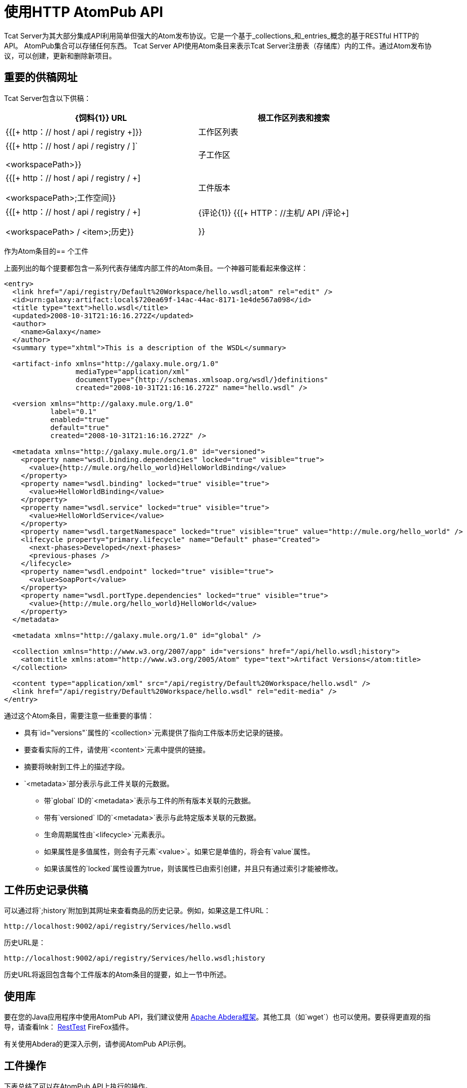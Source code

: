 = 使用HTTP AtomPub API
:keywords: tcat, http, atompub, api

Tcat Server为其大部分集成API利用简单但强大的Atom发布协议。它是一个基于_collections_和_entries_概念的基于RESTful HTTP的API。 AtomPub集合可以存储任何东西。 Tcat Server API使用Atom条目来表示Tcat Server注册表（存储库）内的工件。通过Atom发布协议，可以创建，更新和删除新项目。

== 重要的供稿网址

Tcat Server包含以下供稿：

[%header,cols="2*a",width=90%]
|===
| {饲料{1}} URL
|根工作区列表和搜索 | {{[+ http：// host / api / registry +]}}
|工作区列表 | {{[+ http：// host / api / registry / +]`+

<workspacePath>}}
|子工作区 | {{[+ http：// host / api / registry / +] +

<workspacePath>;工作空间}}
|工件版本 | {{[+ http：// host / api / registry / +] +

<workspacePath> / <item>;历史}}
| {评论{1}} {{[+ HTTP：//主机/ API /评论+]

}}
|===

作为Atom条目的== 个工件

上面列出的每个提要都包含一系列代表存储库内部工件的Atom条目。一个神器可能看起来像这样：

[source, xml, linenums]
----
<entry>
  <link href="/api/registry/Default%20Workspace/hello.wsdl;atom" rel="edit" />
  <id>urn:galaxy:artifact:local$720ea69f-14ac-44ac-8171-1e4de567a098</id>
  <title type="text">hello.wsdl</title>
  <updated>2008-10-31T21:16:16.272Z</updated>
  <author>
    <name>Galaxy</name>
  </author>
  <summary type="xhtml">This is a description of the WSDL</summary>

  <artifact-info xmlns="http://galaxy.mule.org/1.0"
                 mediaType="application/xml"
                 documentType="{http://schemas.xmlsoap.org/wsdl/}definitions"
                 created="2008-10-31T21:16:16.272Z" name="hello.wsdl" />

  <version xmlns="http://galaxy.mule.org/1.0"
           label="0.1"
           enabled="true"
           default="true"
           created="2008-10-31T21:16:16.272Z" />

  <metadata xmlns="http://galaxy.mule.org/1.0" id="versioned">
    <property name="wsdl.binding.dependencies" locked="true" visible="true">
      <value>{http://mule.org/hello_world}HelloWorldBinding</value>
    </property>
    <property name="wsdl.binding" locked="true" visible="true">
      <value>HelloWorldBinding</value>
    </property>
    <property name="wsdl.service" locked="true" visible="true">
      <value>HelloWorldService</value>
    </property>
    <property name="wsdl.targetNamespace" locked="true" visible="true" value="http://mule.org/hello_world" />
    <lifecycle property="primary.lifecycle" name="Default" phase="Created">
      <next-phases>Developed</next-phases>
      <previous-phases />
    </lifecycle>
    <property name="wsdl.endpoint" locked="true" visible="true">
      <value>SoapPort</value>
    </property>
    <property name="wsdl.portType.dependencies" locked="true" visible="true">
      <value>{http://mule.org/hello_world}HelloWorld</value>
    </property>
  </metadata>

  <metadata xmlns="http://galaxy.mule.org/1.0" id="global" />

  <collection xmlns="http://www.w3.org/2007/app" id="versions" href="/api/hello.wsdl;history">
    <atom:title xmlns:atom="http://www.w3.org/2005/Atom" type="text">Artifact Versions</atom:title>
  </collection>

  <content type="application/xml" src="/api/registry/Default%20Workspace/hello.wsdl" />
  <link href="/api/registry/Default%20Workspace/hello.wsdl" rel="edit-media" />
</entry>
----

通过这个Atom条目，需要注意一些重要的事情：

* 具有`id="versions"`属性的`<collection>`元素提供了指向工件版本历史记录的链接。
* 要查看实际的工件，请使用`<content>`元素中提供的链接。
* 摘要将映射到工件上的描述字段。
*  `<metadata>`部分表示与此工件关联的元数据。
** 带`global` ID的`<metadata>`表示与工件的所有版本关联的元数据。
** 带有`versioned` ID的`<metadata>`表示与此特定版本关联的元数据。
** 生命周期属性由`<lifecycle>`元素表示。
** 如果属性是多值属性，则会有子元素`<value>`。如果它是单值的，将会有`value`属性。
** 如果该属性的`locked`属性设置为true，则该属性已由索引创建，并且只有通过索引才能被修改。

== 工件历史记录供稿

可以通过将`;history`附加到其网址来查看商品的历史记录。例如，如果这是工件URL：

[source, code, linenums]
----
http://localhost:9002/api/registry/Services/hello.wsdl
----

历史URL是：

[source, code, linenums]
----
http://localhost:9002/api/registry/Services/hello.wsdl;history
----

历史URL将返回包含每个工件版本的Atom条目的提要，如上一节中所述。

== 使用库

要在您的Java应用程序中使用AtomPub API，我们建议使用 link:http://incubator.apache.org/abdera/[Apache Abdera框架]。其他工具（如`wget`）也可以使用。要获得更直观的指导，请查看lnk： http://www.xucia.com/#RestTest[RestTest] FireFox插件。

有关使用Abdera的更深入示例，请参阅AtomPub API示例。

== 工件操作

下表总结了可以在AtomPub API上执行的操作。

[%header,cols="4*"]
|===
| HTTP动词 |网址 |数据 |说明
| GET  | / api / registry  |无 |获取存储库中的所有工件
| GET  | / api / registry / WORKSPACE  |无 |获取工作区内工件和工作区的Atom订阅源
| GET  | / api / registry / WORKSPACE; atom  |无 |获取工作空间的Atom条目表示
| GET  | / api / registry / WORKSPACE / ARTIFACT  |无 |获取工件
| POST  | / api / registry / WORKSPACE  |一件神器 |添加一个新的神器。详情请参阅下文。
| POST  | / api / registry / WORKSPACE;工作区 |工作区Atom条目 |创建新的工作区。详情请参阅下文。
| PUT  | / api / registry / WORKSPACE / ARTIFACT  |工件 |添加工件的新版本。详情请参阅下文。
| PUT  | / api / registry / WORKSPACE / ITEM;原子 |工件的原子表示 |更新注册表中工件的元数据
|删除 | / api / registry / WORKSPACE  |工件或工作空间 |删除工件或工作空间
|===

== 浏览存储库

本节介绍如何通过查询参数或URL编码浏览存储库。

=== 查询存储库

您可以使用查询参数扩展URL以搜索存储库。以下是一些示例查询。

==== 选择所有XML模式构件

*Query*：

[source, code, linenums]
----
select artifact where documentType = {http://www.w3.org/2001/XMLSchema}schema
----

*URL*：

[source, code, linenums]
----
http://localhost:8080/api/registry?q=select%20artifact%20where%20documentType%20=%20%7Bhttp://www.w3.org/2001/
XMLSchema%7Dschema
----

==== 选择所有JAR构件

*Query*：

[source, code, linenums]
----
select artifact where contentType = 'application/java-archive'
----

*URL*：

[source, code, linenums]
----
http://localhost:8080/api/registry?q=select%20artifact%20where%contentType%20=%20'application/java-archive
----

=== 网址编码

如果您为客户端代码使用 http://incubator.apache.org/abdera[阿布德拉]，则方便的`org.apache.abdera.i18n.text.UrlEncoding`类具有可以为您执行此操作的编码方法：

[source, code, linenums]
----
import org.apache.abdera.i18n.text.UrlEncoding;
import org.apache.abdera.i18n.text.CharUtils.Profile;

String encodedQuery = UrlEncoding.encode("select artifact where ...", Profile.PATH.filter());
----

*Note*：如果您使用的是Abdera 0.3.0，则必须使用`EncodingUtil.sanitize()`方法。

有关哪些字符必须进行网址编码的参考信息，请参阅 link:http://www.blooberry.com/indexdot/html/topics/urlencoding.htm[这一页]。

将查询中的任何这些字符替换为适当的编码字符。例如，如果您编码的是"select artifact"，则可以用`%20`替换空格，因为这是空格字符的URL编码表示形式。

== 添加工件

当您添加工件时，您必须提供指定工作空间和工件版本的其他HTTP标头：

*  "X-Artifact-Version"：您正在发布的工件的版本标签。
*  "Slug"标题：用于确定存储库中工件的名称。

一个典型的HTTP POST看起来像这样：

[source, code, linenums]
----
POST /api/registry/WORKSPACE HTTP/1.0
Authorization: Basic YWRtaW46YWRtaW4=
Host: localhost:8080
Content-Type: text/plain
X-Artifact-Version: 1.0
Slug: test.txt
----

以下是使用`wget`的示例：

[source, code, linenums]
----
$ wget --post-file=YOURFILE --http-user=admin --http-password=admin -S \
--header="X-Artifact-Version: 0.1" \
--header="Slug: ARTIFACT_NAME"
http://localhost:8080/api/registry/Default%20Workspace
----

=== 添加新的工件版本

添加新的工件版本与添加新的工件非常相似，但以下情况除外：

* 使用PUT动词
* 使用存储库中工件的URL
* 指定X-Artifact-Version标头

例如：

[source, code, linenums]
----
PUT /api/registry/WORKSPACE/ARTIFACT HTTP/1.0
Authorization: Basic YWRtaW46YWRtaW4=
Host: localhost:8080
Content-Type: text/plain
X-Artifact-Version: 0.2

... data ...
----

== 添加工作区

要添加工作区，请将表示工作区的Atom条目发布到父级工作区。例如：

[source, code, linenums]
----
POST /api/registry/Default%20Workspace;workspaces HTTP/1.0
Authorization: Basic YWRtaW46YWRtaW4=
Host: localhost:8080
Content-Type: application/atom+xml;type=entry

<entry xmlns="http://www.w3.org/2005/Atom">
  <title type="text">MyNewWorkspace</title>
  <updated>2015-08-10T01:12:38.758Z</updated>
  <author>
    <name>Ignored</name>
  </author>
  <id>urn:uuid:8D931B8E837772B5521204074758762</id>
  <content type="text"></content>
</entry>
----

这会在父级工作空间"Default Workspace"中创建一个名为"MyNewWorkspace"的新工作空间。

要添加顶级工作区，请将POST添加到`/api/registry`。此工作空间在`/api/registry;workspaces`中列出。

== 编辑工件的元数据

要编辑工件的元数据，请将新的Atom条目表示放入工件URL。您可以更新工件的描述，元数据和生命周期信息。

例如，您可以使用此HTTP请求来更新工件的描述：

[source, code, linenums]
----
PUT /api/registry/Default%20Workspace/hello.wsdl;atom HTTP/1.0
Authorization: Basic YWRtaW46YWRtaW4=
Host: localhost:8080
Content-Type: application/atom+xml;type=entry

<entry xmlns="http://www.w3.org/2005/Atom">
  <link href="/api/registry/Default%20Workspace/hello_world.wsdl;atom?version=0.2" rel="edit" />
  <id>urn:galaxy:artifact:50d245b3-8855-4d4d-83f6-2351ae0b23b6:0.2</id>
  <title type="text">hello_world.wsdl Version 0.2</title>
  <updated>2015-08-10T00:57:07.116Z</updated>
  <author>
    <name>Galaxy</name>
  </author>
  <summary type="xhtml">
    This  becomes your new artifact description.
  </summary>
  <content type="application/xml" src="/api/registry/Default%20Workspace/hello_world.wsdl?version=0.2" />
  <link href="/api/registry/Default%20Workspace/hello_world.wsdl?version=0.2" rel="edit-media" />
</entry>
----

*Note*：您必须将其放到Atom表示形式，这意味着您必须将`;atom`附加到URL。

要编辑工件的元数据，您需要在您的Atom条目中包含一个`<metadata>`元素。此元素内的任何`<property>`元素都会被修改。在以下示例中，属性`favoriteSauce`被添加到工件，其值为`ketchup`。

[source,xml, linenums]
----
<entry>
...
<metadata id="versioned" xmlns="http://galaxy.mule.org/1.0">
  <property name="favoriteSauce" value="ketchup"/>
</metadata>
...
</entry>
----
任何不存在的元数据属性都不会被删除。要删除元数据属性，请删除所有值属性和子元素：

[source,xml, linenums]
----
<metadata id="versioned" xmlns="http://galaxy.mule.org/1.0">
  <property name="propertyToDelete" />
</metadata>
----

link:/tcat-server/v/7.1.0/scripting-examples[<<上一页：*脚本示例*]

Next：*AtomPub API Example* >>
